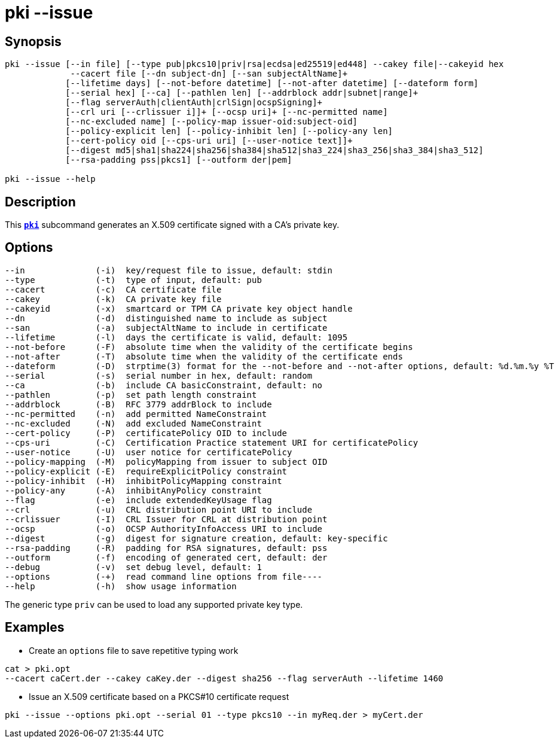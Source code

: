 = pki --issue
:prewrap!:

== Synopsis

----
pki --issue [--in file] [--type pub|pkcs10|priv|rsa|ecdsa|ed25519|ed448] --cakey file|--cakeyid hex
             --cacert file [--dn subject-dn] [--san subjectAltName]+
            [--lifetime days] [--not-before datetime] [--not-after datetime] [--dateform form]
            [--serial hex] [--ca] [--pathlen len] [--addrblock addr|subnet|range]+
            [--flag serverAuth|clientAuth|crlSign|ocspSigning]+
            [--crl uri [--crlissuer i]]+ [--ocsp uri]+ [--nc-permitted name]
            [--nc-excluded name] [--policy-map issuer-oid:subject-oid]
            [--policy-explicit len] [--policy-inhibit len] [--policy-any len]
            [--cert-policy oid [--cps-uri uri] [--user-notice text]]+
            [--digest md5|sha1|sha224|sha256|sha384|sha512|sha3_224|sha3_256|sha3_384|sha3_512]
            [--rsa-padding pss|pkcs1] [--outform der|pem]

pki --issue --help
----

== Description

This xref:./pki.adoc[`*pki*`] subcommand generates an X.509 certificate signed with a CA's
private key.

== Options

----
--in              (-i)  key/request file to issue, default: stdin
--type            (-t)  type of input, default: pub
--cacert          (-c)  CA certificate file
--cakey           (-k)  CA private key file
--cakeyid         (-x)  smartcard or TPM CA private key object handle
--dn              (-d)  distinguished name to include as subject
--san             (-a)  subjectAltName to include in certificate
--lifetime        (-l)  days the certificate is valid, default: 1095
--not-before      (-F)  absolute time when the validity of the certificate begins
--not-after       (-T)  absolute time when the validity of the certificate ends
--dateform        (-D)  strptime(3) format for the --not-before and --not-after options, default: %d.%m.%y %T
--serial          (-s)  serial number in hex, default: random
--ca              (-b)  include CA basicConstraint, default: no
--pathlen         (-p)  set path length constraint
--addrblock       (-B)  RFC 3779 addrBlock to include
--nc-permitted    (-n)  add permitted NameConstraint
--nc-excluded     (-N)  add excluded NameConstraint
--cert-policy     (-P)  certificatePolicy OID to include
--cps-uri         (-C)  Certification Practice statement URI for certificatePolicy
--user-notice     (-U)  user notice for certificatePolicy
--policy-mapping  (-M)  policyMapping from issuer to subject OID
--policy-explicit (-E)  requireExplicitPolicy constraint
--policy-inhibit  (-H)  inhibitPolicyMapping constraint
--policy-any      (-A)  inhibitAnyPolicy constraint
--flag            (-e)  include extendedKeyUsage flag
--crl             (-u)  CRL distribution point URI to include
--crlissuer       (-I)  CRL Issuer for CRL at distribution point
--ocsp            (-o)  OCSP AuthorityInfoAccess URI to include
--digest          (-g)  digest for signature creation, default: key-specific
--rsa-padding     (-R)  padding for RSA signatures, default: pss
--outform         (-f)  encoding of generated cert, default: der
--debug           (-v)  set debug level, default: 1
--options         (-+)  read command line options from file----
--help            (-h)  show usage information
----

The generic type `priv` can be used to load any supported private key type.

== Examples

* Create an `options` file to save repetitive typing work
----
cat > pki.opt
--cacert caCert.der --cakey caKey.der --digest sha256 --flag serverAuth --lifetime 1460
----
* Issue an X.509 certificate based on a PKCS#10 certificate request
----
pki --issue --options pki.opt --serial 01 --type pkcs10 --in myReq.der > myCert.der
----
